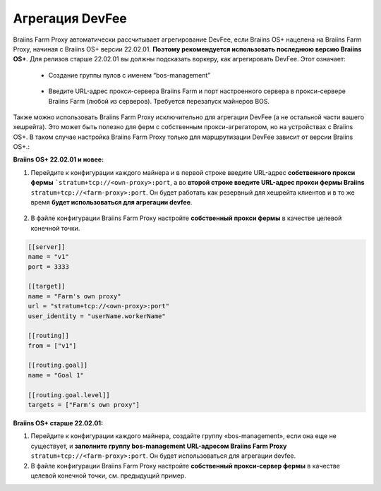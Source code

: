 
.. raw:: html

    <script>
      window.fwSettings={
      'widget_id':77000003511
      };
      !function(){if("function"!=typeof window.FreshworksWidget){var n=function(){n.q.push(arguments)};n.q=[],window.FreshworksWidget=n}}()
    </script>
    <script type='text/javascript' src='https://euc-widget.freshworks.com/widgets/77000003511.js' async defer></script>

################
Агрегация DevFee
################

.. contents::
  :local:
  :depth: 2

Braiins Farm Proxy автоматически рассчитывает агрегирование DevFee, если Braiins OS+ нацелена на Braiins Farm Proxy, начиная с Braiins OS+ версии 22.02.01. **Поэтому рекомендуется использовать последнюю версию Braiins OS+**. Для релизов старше 22.02.01 вы должны подсказать воркеру, как агрегировать DevFee. Этот означает:

 * Создание группы пулов с именем “bos-management”

  .. |pic3| image:: ../_static/bos_management.png
      :width: 100%
      :alt: BOS Management

  |pic3|

 * Введите URL-адрес прокси-сервера Braiins Farm и порт настроенного сервера в прокси-сервере Braiins Farm (любой из серверов). Требуется перезапуск майнеров BOS.

  .. |pic4| image:: ../_static/pool_groups.png
      :width: 100%
      :alt: Pool Groups

  |pic4|

Также можно использовать Braiins Farm Proxy исключительно для агрегации DevFee (а не остальной части вашего хешрейта). Это может быть полезно для ферм с собственным прокси-агрегатором, но на устройствах с Braiins OS+. В таком случае настройка Braiins Farm Proxy только для маршрутизации DevFee зависит от версии Braiins OS+.:

**Braiins OS+ 22.02.01 и новее:**

1. Перейдите к конфигурации каждого майнера и в первой строке введите URL-адрес **собственного прокси фермы** ```stratum+tcp://<own-proxy>:port``, а во **второй строке введите URL-адрес прокси фермы Braiins** ``stratum+tcp://<farm-proxy>:port``. Он будет работать как резервный для хешрейта клиентов и в то же время **будет использоваться для агрегации devfee**.
   
  .. |pic5| image:: ../_static/devfee_aggregation.png
      :width: 100%
      :alt: Devfee Aggregation

  |pic5|

2. В файле конфигурации Braiins Farm Proxy настройте **собственный прокси фермы** в качестве целевой конечной точки.

.. code-block:: shell

      [[server]]
      name = "v1"
      port = 3333

      [[target]]
      name = "Farm's own proxy"
      url = "stratum+tcp://<own-proxy>:port"
      user_identity = "userName.workerName"

      [[routing]]
      from = ["v1"]

      [[routing.goal]]
      name = "Goal 1"

      [[routing.goal.level]]
      targets = ["Farm's own proxy"]

**Braiins OS+ старше 22.02.01:**

1. Перейдите к конфигурации каждого майнера, создайте группу «bos-management», если она еще не существует, и **заполните группу bos-management URL-адресом Braiins Farm Proxy** ``stratum+tcp://<farm-proxy>:port``. Он будет использоваться для агрегации devfee.

2. В файле конфигурации Braiins Farm Proxy настройте **собственный прокси-сервер фермы** в качестве целевой конечной точки, см. предыдущий пример.
